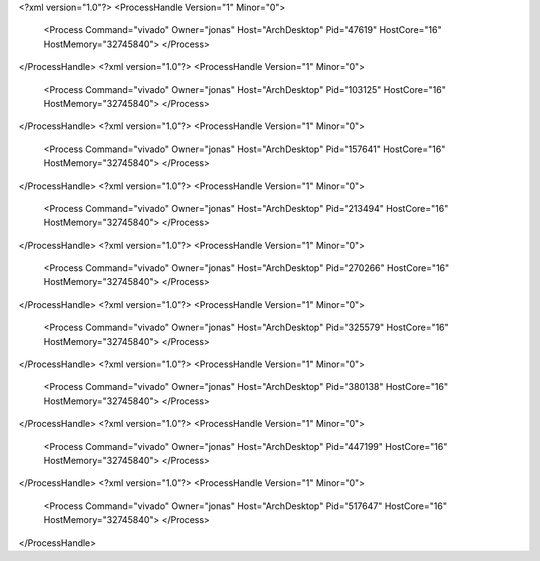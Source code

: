 <?xml version="1.0"?>
<ProcessHandle Version="1" Minor="0">
    <Process Command="vivado" Owner="jonas" Host="ArchDesktop" Pid="47619" HostCore="16" HostMemory="32745840">
    </Process>
</ProcessHandle>
<?xml version="1.0"?>
<ProcessHandle Version="1" Minor="0">
    <Process Command="vivado" Owner="jonas" Host="ArchDesktop" Pid="103125" HostCore="16" HostMemory="32745840">
    </Process>
</ProcessHandle>
<?xml version="1.0"?>
<ProcessHandle Version="1" Minor="0">
    <Process Command="vivado" Owner="jonas" Host="ArchDesktop" Pid="157641" HostCore="16" HostMemory="32745840">
    </Process>
</ProcessHandle>
<?xml version="1.0"?>
<ProcessHandle Version="1" Minor="0">
    <Process Command="vivado" Owner="jonas" Host="ArchDesktop" Pid="213494" HostCore="16" HostMemory="32745840">
    </Process>
</ProcessHandle>
<?xml version="1.0"?>
<ProcessHandle Version="1" Minor="0">
    <Process Command="vivado" Owner="jonas" Host="ArchDesktop" Pid="270266" HostCore="16" HostMemory="32745840">
    </Process>
</ProcessHandle>
<?xml version="1.0"?>
<ProcessHandle Version="1" Minor="0">
    <Process Command="vivado" Owner="jonas" Host="ArchDesktop" Pid="325579" HostCore="16" HostMemory="32745840">
    </Process>
</ProcessHandle>
<?xml version="1.0"?>
<ProcessHandle Version="1" Minor="0">
    <Process Command="vivado" Owner="jonas" Host="ArchDesktop" Pid="380138" HostCore="16" HostMemory="32745840">
    </Process>
</ProcessHandle>
<?xml version="1.0"?>
<ProcessHandle Version="1" Minor="0">
    <Process Command="vivado" Owner="jonas" Host="ArchDesktop" Pid="447199" HostCore="16" HostMemory="32745840">
    </Process>
</ProcessHandle>
<?xml version="1.0"?>
<ProcessHandle Version="1" Minor="0">
    <Process Command="vivado" Owner="jonas" Host="ArchDesktop" Pid="517647" HostCore="16" HostMemory="32745840">
    </Process>
</ProcessHandle>
